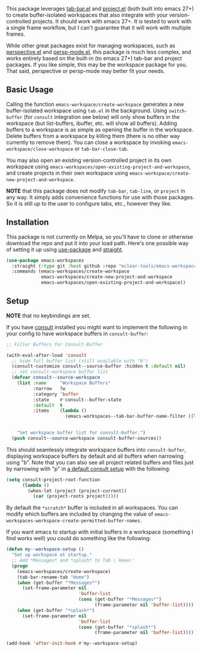 This package leverages [[https://github.com/emacs-mirror/emacs/blob/master/lisp/tab-bar.el][tab-bar.el]] and [[https://github.com/emacs-mirror/emacs/blob/master/lisp/progmodes/project.el][project.el]] (both built into emacs 27+) to
create buffer-isolated workspaces that also integrate with your
version-controlled projects. It should work with emacs 27+. It is tested to work
with a single frame workflow, but I can't guarantee that it will work with
multiple frames.

While other great packages exist for managing workspaces, such as [[https://github.com/nex3/perspective-el][perspective.el]]
and [[https://github.com/Bad-ptr/persp-mode.el][persp-mode.el]], this package is much less complex, and works entirely based
on the built-in (to emacs 27+) tab-bar and project packages. If you like simple,
this may be the workspace package for you. That said, perspective or persp-mode
may better fit your needs.

** Basic Usage

Calling the function =emacs-workspace/create-workspace= generates a new
buffer-isolated workspace using =tab.el= in the background. Using =switch-buffer=
(for =consult= integration see below) will only show buffers in the workspace (but
list-buffers, ibuffer, etc. will show all buffers). Adding buffers to a
workspace is as simple as opening the buffer in the workspace. Delete buffers
from a workspace by killing them (there is no other way currently to remove
them). You can close a workspace by invoking =emacs-workspace/close-workspace= or
=tab-bar-close-tab=.

You may also open an existing version-controlled project in its own workspace
using =emacs-workspaces/open-existing-project-and-workspace=, and create projects
in their own workspace using =emacs-workspace/create-new-project-and-workspace=. 

*NOTE* that this package does not modify =tab-bar=, =tab-line=, or =project= in any way.
It simply adds convenience functions for use with those packages. So it is still
up to the user to configure tabs, etc., however they like.  

** Installation

This package is not currently on Melpa, so you'll have to clone or otherwise
download the repo and put it into your load path. Here's one possible way of
setting it up using [[https://github.com/jwiegley/use-package][use-package]] and [[https://github.com/raxod502/straight.el][straight]].

#+begin_src emacs-lisp
(use-package emacs-workspaces
  :straight (:type git :host github :repo "mclear-tools/emacs-workspaces")
  :commands (emacs-workspaces/create-workspace
             emacs-workspaces/create-new-project-and-workspace
             emacs-workspaces/open-existing-project-and-workspace))
#+end_src

** Setup

*NOTE* that no keybindings are set.

If you have [[https://github.com/minad/consult][consult]] installed you might want to implement the following in your
config to have workspace buffers in =consult-buffer=:

#+begin_src emacs-lisp
  ;; Filter Buffers for Consult-Buffer

  (with-eval-after-load 'consult
    ;; hide full buffer list (still available with "b")
    (consult-customize consult--source-buffer :hidden t :default nil)
    ;; set consult-workspace buffer list
    (defvar consult--source-workspace
      (list :name     "Workspace Buffers"
            :narrow   ?w
            :category 'buffer
            :state    #'consult--buffer-state
            :default  t
            :items    (lambda ()
                        (emacs-workspaces--tab-bar-buffer-name-filter ((lambda () (consult--buffer-query :sort 'visibility
                                                                                                    :as #'buffer-name))))))

      "Set workspace buffer list for consult-buffer.")
    (push consult--source-workspace consult-buffer-sources))
#+end_src

This should seamlessly integrate workspace buffers into =consult-buffer=,
displaying workspace buffers by default and all buffers when narrowing using
"b". Note that you can also see all project related buffers and files just by
narrowing with "p" in [[https://github.com/minad/consult#configuration][a default consult setup]] with the following:

#+begin_src emacs-lisp 
  (setq consult-project-root-function
        (lambda ()
          (when-let (project (project-current))
            (car (project-roots project)))))
#+end_src

By default the =*scratch*= buffer is included in all workspaces. You can modify
which buffers are included by changing the value of
=emacs-workspaces-workspace-create-permitted-buffer-names=.

If you want emacs to startup with initial buffers in a workspace (something I
find works well) you could do something like the following:

#+begin_src emacs-lisp
  (defun my--workspace-setup ()
    "Set up workspace at startup."
    ;; Add *Messages* and *splash* to Tab \`Home\'
    (progn
      (emacs-workspaces/create-workspace)
      (tab-bar-rename-tab "Home")
      (when (get-buffer "*Messages*")
        (set-frame-parameter nil
                             'buffer-list
                             (cons (get-buffer "*Messages*")
                                   (frame-parameter nil 'buffer-list))))
      (when (get-buffer "*splash*")
        (set-frame-parameter nil
                             'buffer-list
                             (cons (get-buffer "*splash*")
                                   (frame-parameter nil 'buffer-list))))))

  (add-hook 'after-init-hook #'my--workspace-setup)
#+end_src


